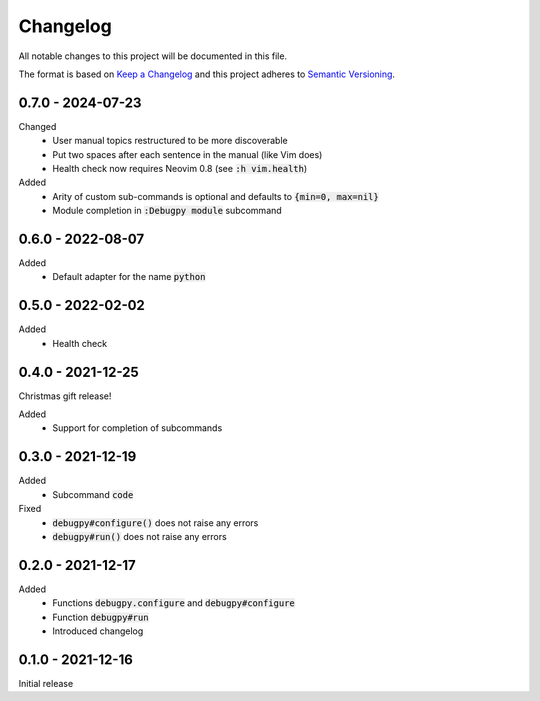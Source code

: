 .. default-role:: code


###########
 Changelog
###########

All notable changes to this project will be documented in this file.

The format is based on `Keep a Changelog`_ and this project adheres to
`Semantic Versioning`_.


0.7.0 - 2024-07-23
##################

Changed
   - User manual topics restructured to be more discoverable
   - Put two spaces after each sentence in the manual (like Vim does)
   - Health check now requires Neovim 0.8 (see `:h vim.health`)

Added
   - Arity of custom sub-commands is optional and defaults to `{min=0,
     max=nil}`
   - Module completion in `:Debugpy module` subcommand


0.6.0 - 2022-08-07
##################

Added
   - Default adapter for the name `python`


0.5.0 - 2022-02-02
##################

Added
   - Health check


0.4.0 - 2021-12-25
##################

Christmas gift release!

Added
   - Support for completion of subcommands


0.3.0 - 2021-12-19
##################

Added
   - Subcommand `code`

Fixed
   - `debugpy#configure()` does not raise any errors
   - `debugpy#run()` does not raise any errors


0.2.0 - 2021-12-17
##################

Added
   - Functions `debugpy.configure` and `debugpy#configure`
   - Function `debugpy#run`
   - Introduced changelog


0.1.0 - 2021-12-16
##################

Initial release


.. ---------------------------------------------------------------------------
.. _Keep a Changelog: https://keepachangelog.com/en/1.0.0/
.. _Semantic Versioning: https://semver.org/spec/v2.0.0.html
